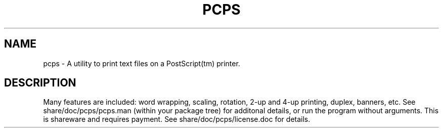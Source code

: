 .TH PCPS 1
.SH NAME
pcps \- A utility to print text files on a PostScript(tm) printer.
.SH DESCRIPTION
Many features are included: word wrapping, scaling, rotation,
2-up and 4-up printing, duplex, banners, etc.  See
share/doc/pcps/pcps.man (within your package tree) for
additonal details, or run the program
without arguments.  This is shareware and requires payment.  See
share/doc/pcps/license.doc for details.
